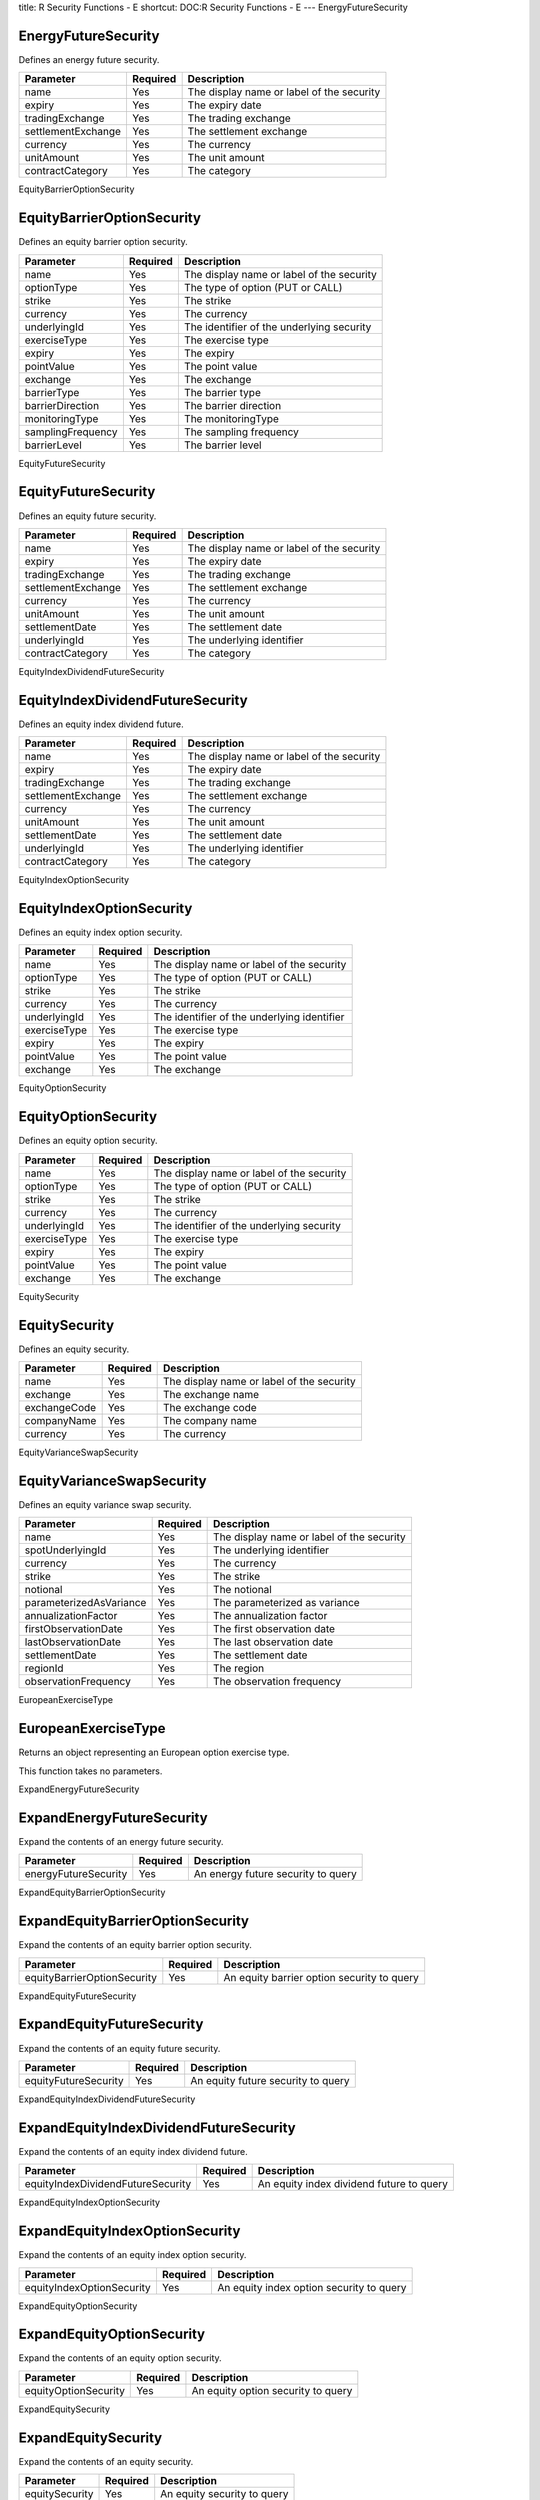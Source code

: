 title: R Security Functions - E
shortcut: DOC:R Security Functions - E
---
EnergyFutureSecurity

....................
EnergyFutureSecurity
....................


Defines an energy future security.



+--------------------+----------+-------------------------------------------+
| Parameter          | Required | Description                               |
+====================+==========+===========================================+
| name               | Yes      | The display name or label of the security |
+--------------------+----------+-------------------------------------------+
| expiry             | Yes      | The expiry date                           |
+--------------------+----------+-------------------------------------------+
| tradingExchange    | Yes      | The trading exchange                      |
+--------------------+----------+-------------------------------------------+
| settlementExchange | Yes      | The settlement exchange                   |
+--------------------+----------+-------------------------------------------+
| currency           | Yes      | The currency                              |
+--------------------+----------+-------------------------------------------+
| unitAmount         | Yes      | The unit amount                           |
+--------------------+----------+-------------------------------------------+
| contractCategory   | Yes      | The category                              |
+--------------------+----------+-------------------------------------------+




EquityBarrierOptionSecurity

...........................
EquityBarrierOptionSecurity
...........................


Defines an equity barrier option security.



+-------------------+----------+-------------------------------------------+
| Parameter         | Required | Description                               |
+===================+==========+===========================================+
| name              | Yes      | The display name or label of the security |
+-------------------+----------+-------------------------------------------+
| optionType        | Yes      | The type of option (PUT or CALL)          |
+-------------------+----------+-------------------------------------------+
| strike            | Yes      | The strike                                |
+-------------------+----------+-------------------------------------------+
| currency          | Yes      | The currency                              |
+-------------------+----------+-------------------------------------------+
| underlyingId      | Yes      | The identifier of the underlying security |
+-------------------+----------+-------------------------------------------+
| exerciseType      | Yes      | The exercise type                         |
+-------------------+----------+-------------------------------------------+
| expiry            | Yes      | The expiry                                |
+-------------------+----------+-------------------------------------------+
| pointValue        | Yes      | The point value                           |
+-------------------+----------+-------------------------------------------+
| exchange          | Yes      | The exchange                              |
+-------------------+----------+-------------------------------------------+
| barrierType       | Yes      | The barrier type                          |
+-------------------+----------+-------------------------------------------+
| barrierDirection  | Yes      | The barrier direction                     |
+-------------------+----------+-------------------------------------------+
| monitoringType    | Yes      | The monitoringType                        |
+-------------------+----------+-------------------------------------------+
| samplingFrequency | Yes      | The sampling frequency                    |
+-------------------+----------+-------------------------------------------+
| barrierLevel      | Yes      | The barrier level                         |
+-------------------+----------+-------------------------------------------+




EquityFutureSecurity

....................
EquityFutureSecurity
....................


Defines an equity future security.



+--------------------+----------+-------------------------------------------+
| Parameter          | Required | Description                               |
+====================+==========+===========================================+
| name               | Yes      | The display name or label of the security |
+--------------------+----------+-------------------------------------------+
| expiry             | Yes      | The expiry date                           |
+--------------------+----------+-------------------------------------------+
| tradingExchange    | Yes      | The trading exchange                      |
+--------------------+----------+-------------------------------------------+
| settlementExchange | Yes      | The settlement exchange                   |
+--------------------+----------+-------------------------------------------+
| currency           | Yes      | The currency                              |
+--------------------+----------+-------------------------------------------+
| unitAmount         | Yes      | The unit amount                           |
+--------------------+----------+-------------------------------------------+
| settlementDate     | Yes      | The settlement date                       |
+--------------------+----------+-------------------------------------------+
| underlyingId       | Yes      | The underlying identifier                 |
+--------------------+----------+-------------------------------------------+
| contractCategory   | Yes      | The category                              |
+--------------------+----------+-------------------------------------------+




EquityIndexDividendFutureSecurity

.................................
EquityIndexDividendFutureSecurity
.................................


Defines an equity index dividend future.



+--------------------+----------+-------------------------------------------+
| Parameter          | Required | Description                               |
+====================+==========+===========================================+
| name               | Yes      | The display name or label of the security |
+--------------------+----------+-------------------------------------------+
| expiry             | Yes      | The expiry date                           |
+--------------------+----------+-------------------------------------------+
| tradingExchange    | Yes      | The trading exchange                      |
+--------------------+----------+-------------------------------------------+
| settlementExchange | Yes      | The settlement exchange                   |
+--------------------+----------+-------------------------------------------+
| currency           | Yes      | The currency                              |
+--------------------+----------+-------------------------------------------+
| unitAmount         | Yes      | The unit amount                           |
+--------------------+----------+-------------------------------------------+
| settlementDate     | Yes      | The settlement date                       |
+--------------------+----------+-------------------------------------------+
| underlyingId       | Yes      | The underlying identifier                 |
+--------------------+----------+-------------------------------------------+
| contractCategory   | Yes      | The category                              |
+--------------------+----------+-------------------------------------------+




EquityIndexOptionSecurity

.........................
EquityIndexOptionSecurity
.........................


Defines an equity index option security.



+--------------+----------+---------------------------------------------+
| Parameter    | Required | Description                                 |
+==============+==========+=============================================+
| name         | Yes      | The display name or label of the security   |
+--------------+----------+---------------------------------------------+
| optionType   | Yes      | The type of option (PUT or CALL)            |
+--------------+----------+---------------------------------------------+
| strike       | Yes      | The strike                                  |
+--------------+----------+---------------------------------------------+
| currency     | Yes      | The currency                                |
+--------------+----------+---------------------------------------------+
| underlyingId | Yes      | The identifier of the underlying identifier |
+--------------+----------+---------------------------------------------+
| exerciseType | Yes      | The exercise type                           |
+--------------+----------+---------------------------------------------+
| expiry       | Yes      | The expiry                                  |
+--------------+----------+---------------------------------------------+
| pointValue   | Yes      | The point value                             |
+--------------+----------+---------------------------------------------+
| exchange     | Yes      | The exchange                                |
+--------------+----------+---------------------------------------------+




EquityOptionSecurity

....................
EquityOptionSecurity
....................


Defines an equity option security.



+--------------+----------+-------------------------------------------+
| Parameter    | Required | Description                               |
+==============+==========+===========================================+
| name         | Yes      | The display name or label of the security |
+--------------+----------+-------------------------------------------+
| optionType   | Yes      | The type of option (PUT or CALL)          |
+--------------+----------+-------------------------------------------+
| strike       | Yes      | The strike                                |
+--------------+----------+-------------------------------------------+
| currency     | Yes      | The currency                              |
+--------------+----------+-------------------------------------------+
| underlyingId | Yes      | The identifier of the underlying security |
+--------------+----------+-------------------------------------------+
| exerciseType | Yes      | The exercise type                         |
+--------------+----------+-------------------------------------------+
| expiry       | Yes      | The expiry                                |
+--------------+----------+-------------------------------------------+
| pointValue   | Yes      | The point value                           |
+--------------+----------+-------------------------------------------+
| exchange     | Yes      | The exchange                              |
+--------------+----------+-------------------------------------------+




EquitySecurity

..............
EquitySecurity
..............


Defines an equity security.



+--------------+----------+-------------------------------------------+
| Parameter    | Required | Description                               |
+==============+==========+===========================================+
| name         | Yes      | The display name or label of the security |
+--------------+----------+-------------------------------------------+
| exchange     | Yes      | The exchange name                         |
+--------------+----------+-------------------------------------------+
| exchangeCode | Yes      | The exchange code                         |
+--------------+----------+-------------------------------------------+
| companyName  | Yes      | The company name                          |
+--------------+----------+-------------------------------------------+
| currency     | Yes      | The currency                              |
+--------------+----------+-------------------------------------------+




EquityVarianceSwapSecurity

..........................
EquityVarianceSwapSecurity
..........................


Defines an equity variance swap security.



+-------------------------+----------+-------------------------------------------+
| Parameter               | Required | Description                               |
+=========================+==========+===========================================+
| name                    | Yes      | The display name or label of the security |
+-------------------------+----------+-------------------------------------------+
| spotUnderlyingId        | Yes      | The underlying identifier                 |
+-------------------------+----------+-------------------------------------------+
| currency                | Yes      | The currency                              |
+-------------------------+----------+-------------------------------------------+
| strike                  | Yes      | The strike                                |
+-------------------------+----------+-------------------------------------------+
| notional                | Yes      | The notional                              |
+-------------------------+----------+-------------------------------------------+
| parameterizedAsVariance | Yes      | The parameterized as variance             |
+-------------------------+----------+-------------------------------------------+
| annualizationFactor     | Yes      | The annualization factor                  |
+-------------------------+----------+-------------------------------------------+
| firstObservationDate    | Yes      | The first observation date                |
+-------------------------+----------+-------------------------------------------+
| lastObservationDate     | Yes      | The last observation date                 |
+-------------------------+----------+-------------------------------------------+
| settlementDate          | Yes      | The settlement date                       |
+-------------------------+----------+-------------------------------------------+
| regionId                | Yes      | The region                                |
+-------------------------+----------+-------------------------------------------+
| observationFrequency    | Yes      | The observation frequency                 |
+-------------------------+----------+-------------------------------------------+




EuropeanExerciseType

....................
EuropeanExerciseType
....................


Returns an object representing an European option exercise type.

This function takes no parameters.


ExpandEnergyFutureSecurity

..........................
ExpandEnergyFutureSecurity
..........................


Expand the contents of an energy future security.



+----------------------+----------+------------------------------------+
| Parameter            | Required | Description                        |
+======================+==========+====================================+
| energyFutureSecurity | Yes      | An energy future security to query |
+----------------------+----------+------------------------------------+




ExpandEquityBarrierOptionSecurity

.................................
ExpandEquityBarrierOptionSecurity
.................................


Expand the contents of an equity barrier option security.



+-----------------------------+----------+--------------------------------------------+
| Parameter                   | Required | Description                                |
+=============================+==========+============================================+
| equityBarrierOptionSecurity | Yes      | An equity barrier option security to query |
+-----------------------------+----------+--------------------------------------------+




ExpandEquityFutureSecurity

..........................
ExpandEquityFutureSecurity
..........................


Expand the contents of an equity future security.



+----------------------+----------+------------------------------------+
| Parameter            | Required | Description                        |
+======================+==========+====================================+
| equityFutureSecurity | Yes      | An equity future security to query |
+----------------------+----------+------------------------------------+




ExpandEquityIndexDividendFutureSecurity

.......................................
ExpandEquityIndexDividendFutureSecurity
.......................................


Expand the contents of an equity index dividend future.



+-----------------------------------+----------+------------------------------------------+
| Parameter                         | Required | Description                              |
+===================================+==========+==========================================+
| equityIndexDividendFutureSecurity | Yes      | An equity index dividend future to query |
+-----------------------------------+----------+------------------------------------------+




ExpandEquityIndexOptionSecurity

...............................
ExpandEquityIndexOptionSecurity
...............................


Expand the contents of an equity index option security.



+---------------------------+----------+------------------------------------------+
| Parameter                 | Required | Description                              |
+===========================+==========+==========================================+
| equityIndexOptionSecurity | Yes      | An equity index option security to query |
+---------------------------+----------+------------------------------------------+




ExpandEquityOptionSecurity

..........................
ExpandEquityOptionSecurity
..........................


Expand the contents of an equity option security.



+----------------------+----------+------------------------------------+
| Parameter            | Required | Description                        |
+======================+==========+====================================+
| equityOptionSecurity | Yes      | An equity option security to query |
+----------------------+----------+------------------------------------+




ExpandEquitySecurity

....................
ExpandEquitySecurity
....................


Expand the contents of an equity security.



+----------------+----------+-----------------------------+
| Parameter      | Required | Description                 |
+================+==========+=============================+
| equitySecurity | Yes      | An equity security to query |
+----------------+----------+-----------------------------+




ExpandEquityVarianceSwapSecurity

................................
ExpandEquityVarianceSwapSecurity
................................


Expand the contents of an equity variance swap security.



+----------------------------+----------+-------------------------------------------+
| Parameter                  | Required | Description                               |
+============================+==========+===========================================+
| equityVarianceSwapSecurity | Yes      | An equity variance swap security to query |
+----------------------------+----------+-------------------------------------------+




ExtremeSpreadPayoffStyle

........................
ExtremeSpreadPayoffStyle
........................


Returns an object representing an 'extreme spread' option payoff style.



+-----------+----------+---------------------+
| Parameter | Required | Description         |
+===========+==========+=====================+
| periodEnd | Yes      | The period end      |
+-----------+----------+---------------------+
| isReverse | Yes      | The is reverse flag |
+-----------+----------+---------------------+




GetEnergyFutureSecurityUnderlyingId

...................................
GetEnergyFutureSecurityUnderlyingId
...................................


Returns the underlying identifier  from an energy future security.



+----------------------+----------+------------------------------------+
| Parameter            | Required | Description                        |
+======================+==========+====================================+
| energyFutureSecurity | Yes      | An energy future security to query |
+----------------------+----------+------------------------------------+




GetEquityBarrierOptionSecurityBarrierDirection

..............................................
GetEquityBarrierOptionSecurityBarrierDirection
..............................................


Returns the barrier direction from an equity barrier option security.



+-----------------------------+----------+--------------------------------------------+
| Parameter                   | Required | Description                                |
+=============================+==========+============================================+
| equityBarrierOptionSecurity | Yes      | An equity barrier option security to query |
+-----------------------------+----------+--------------------------------------------+




GetEquityBarrierOptionSecurityBarrierLevel

..........................................
GetEquityBarrierOptionSecurityBarrierLevel
..........................................


Returns the barrier level from an equity barrier option security.



+-----------------------------+----------+--------------------------------------------+
| Parameter                   | Required | Description                                |
+=============================+==========+============================================+
| equityBarrierOptionSecurity | Yes      | An equity barrier option security to query |
+-----------------------------+----------+--------------------------------------------+




GetEquityBarrierOptionSecurityBarrierType

.........................................
GetEquityBarrierOptionSecurityBarrierType
.........................................


Returns the barrier type from an equity barrier option security.



+-----------------------------+----------+--------------------------------------------+
| Parameter                   | Required | Description                                |
+=============================+==========+============================================+
| equityBarrierOptionSecurity | Yes      | An equity barrier option security to query |
+-----------------------------+----------+--------------------------------------------+




GetEquityBarrierOptionSecurityCurrency

......................................
GetEquityBarrierOptionSecurityCurrency
......................................


Returns the currency from an equity barrier option security.



+-----------------------------+----------+--------------------------------------------+
| Parameter                   | Required | Description                                |
+=============================+==========+============================================+
| equityBarrierOptionSecurity | Yes      | An equity barrier option security to query |
+-----------------------------+----------+--------------------------------------------+




GetEquityBarrierOptionSecurityExchange

......................................
GetEquityBarrierOptionSecurityExchange
......................................


Returns the exchange from an equity barrier option security.



+-----------------------------+----------+--------------------------------------------+
| Parameter                   | Required | Description                                |
+=============================+==========+============================================+
| equityBarrierOptionSecurity | Yes      | An equity barrier option security to query |
+-----------------------------+----------+--------------------------------------------+




GetEquityBarrierOptionSecurityExerciseType

..........................................
GetEquityBarrierOptionSecurityExerciseType
..........................................


Returns the exercise type from an equity barrier option security.



+-----------------------------+----------+--------------------------------------------+
| Parameter                   | Required | Description                                |
+=============================+==========+============================================+
| equityBarrierOptionSecurity | Yes      | An equity barrier option security to query |
+-----------------------------+----------+--------------------------------------------+




GetEquityBarrierOptionSecurityExpiry

....................................
GetEquityBarrierOptionSecurityExpiry
....................................


Returns the expiry from an equity barrier option security.



+-----------------------------+----------+--------------------------------------------+
| Parameter                   | Required | Description                                |
+=============================+==========+============================================+
| equityBarrierOptionSecurity | Yes      | An equity barrier option security to query |
+-----------------------------+----------+--------------------------------------------+




GetEquityBarrierOptionSecurityMonitoringType

............................................
GetEquityBarrierOptionSecurityMonitoringType
............................................


Returns the monitoringType from an equity barrier option security.



+-----------------------------+----------+--------------------------------------------+
| Parameter                   | Required | Description                                |
+=============================+==========+============================================+
| equityBarrierOptionSecurity | Yes      | An equity barrier option security to query |
+-----------------------------+----------+--------------------------------------------+




GetEquityBarrierOptionSecurityOptionType

........................................
GetEquityBarrierOptionSecurityOptionType
........................................


Returns the type of option (PUT or CALL) from an equity barrier option security.



+-----------------------------+----------+--------------------------------------------+
| Parameter                   | Required | Description                                |
+=============================+==========+============================================+
| equityBarrierOptionSecurity | Yes      | An equity barrier option security to query |
+-----------------------------+----------+--------------------------------------------+




GetEquityBarrierOptionSecurityPointValue

........................................
GetEquityBarrierOptionSecurityPointValue
........................................


Returns the point value from an equity barrier option security.



+-----------------------------+----------+--------------------------------------------+
| Parameter                   | Required | Description                                |
+=============================+==========+============================================+
| equityBarrierOptionSecurity | Yes      | An equity barrier option security to query |
+-----------------------------+----------+--------------------------------------------+




GetEquityBarrierOptionSecuritySamplingFrequency

...............................................
GetEquityBarrierOptionSecuritySamplingFrequency
...............................................


Returns the sampling frequency from an equity barrier option security.



+-----------------------------+----------+--------------------------------------------+
| Parameter                   | Required | Description                                |
+=============================+==========+============================================+
| equityBarrierOptionSecurity | Yes      | An equity barrier option security to query |
+-----------------------------+----------+--------------------------------------------+




GetEquityBarrierOptionSecurityStrike

....................................
GetEquityBarrierOptionSecurityStrike
....................................


Returns the strike from an equity barrier option security.



+-----------------------------+----------+--------------------------------------------+
| Parameter                   | Required | Description                                |
+=============================+==========+============================================+
| equityBarrierOptionSecurity | Yes      | An equity barrier option security to query |
+-----------------------------+----------+--------------------------------------------+




GetEquityBarrierOptionSecurityUnderlyingId

..........................................
GetEquityBarrierOptionSecurityUnderlyingId
..........................................


Returns the identifier of the underlying security from an equity barrier option security.



+-----------------------------+----------+--------------------------------------------+
| Parameter                   | Required | Description                                |
+=============================+==========+============================================+
| equityBarrierOptionSecurity | Yes      | An equity barrier option security to query |
+-----------------------------+----------+--------------------------------------------+




GetEquityFutureSecuritySettlementDate

.....................................
GetEquityFutureSecuritySettlementDate
.....................................


Returns the settlement date  from an equity future security.



+----------------------+----------+------------------------------------+
| Parameter            | Required | Description                        |
+======================+==========+====================================+
| equityFutureSecurity | Yes      | An equity future security to query |
+----------------------+----------+------------------------------------+




GetEquityFutureSecurityUnderlyingId

...................................
GetEquityFutureSecurityUnderlyingId
...................................


Returns the underlying identifier from an equity future security.



+----------------------+----------+------------------------------------+
| Parameter            | Required | Description                        |
+======================+==========+====================================+
| equityFutureSecurity | Yes      | An equity future security to query |
+----------------------+----------+------------------------------------+




GetEquityIndexOptionSecurityCurrency

....................................
GetEquityIndexOptionSecurityCurrency
....................................


Returns the currency from an equity index option security.



+---------------------------+----------+------------------------------------------+
| Parameter                 | Required | Description                              |
+===========================+==========+==========================================+
| equityIndexOptionSecurity | Yes      | An equity index option security to query |
+---------------------------+----------+------------------------------------------+




GetEquityIndexOptionSecurityExchange

....................................
GetEquityIndexOptionSecurityExchange
....................................


Returns the exchange from an equity index option security.



+---------------------------+----------+------------------------------------------+
| Parameter                 | Required | Description                              |
+===========================+==========+==========================================+
| equityIndexOptionSecurity | Yes      | An equity index option security to query |
+---------------------------+----------+------------------------------------------+




GetEquityIndexOptionSecurityExerciseType

........................................
GetEquityIndexOptionSecurityExerciseType
........................................


Returns the exercise type from an equity index option security.



+---------------------------+----------+------------------------------------------+
| Parameter                 | Required | Description                              |
+===========================+==========+==========================================+
| equityIndexOptionSecurity | Yes      | An equity index option security to query |
+---------------------------+----------+------------------------------------------+




GetEquityIndexOptionSecurityExpiry

..................................
GetEquityIndexOptionSecurityExpiry
..................................


Returns the expiry from an equity index option security.



+---------------------------+----------+------------------------------------------+
| Parameter                 | Required | Description                              |
+===========================+==========+==========================================+
| equityIndexOptionSecurity | Yes      | An equity index option security to query |
+---------------------------+----------+------------------------------------------+




GetEquityIndexOptionSecurityOptionType

......................................
GetEquityIndexOptionSecurityOptionType
......................................


Returns the type of option (PUT or CALL) from an equity index option security.



+---------------------------+----------+------------------------------------------+
| Parameter                 | Required | Description                              |
+===========================+==========+==========================================+
| equityIndexOptionSecurity | Yes      | An equity index option security to query |
+---------------------------+----------+------------------------------------------+




GetEquityIndexOptionSecurityPointValue

......................................
GetEquityIndexOptionSecurityPointValue
......................................


Returns the point value from an equity index option security.



+---------------------------+----------+------------------------------------------+
| Parameter                 | Required | Description                              |
+===========================+==========+==========================================+
| equityIndexOptionSecurity | Yes      | An equity index option security to query |
+---------------------------+----------+------------------------------------------+




GetEquityIndexOptionSecurityStrike

..................................
GetEquityIndexOptionSecurityStrike
..................................


Returns the strike from an equity index option security.



+---------------------------+----------+------------------------------------------+
| Parameter                 | Required | Description                              |
+===========================+==========+==========================================+
| equityIndexOptionSecurity | Yes      | An equity index option security to query |
+---------------------------+----------+------------------------------------------+




GetEquityIndexOptionSecurityUnderlyingId

........................................
GetEquityIndexOptionSecurityUnderlyingId
........................................


Returns the identifier of the underlying identifier from an equity index option security.



+---------------------------+----------+------------------------------------------+
| Parameter                 | Required | Description                              |
+===========================+==========+==========================================+
| equityIndexOptionSecurity | Yes      | An equity index option security to query |
+---------------------------+----------+------------------------------------------+




GetEquityOptionSecurityCurrency

...............................
GetEquityOptionSecurityCurrency
...............................


Returns the currency from an equity option security.



+----------------------+----------+------------------------------------+
| Parameter            | Required | Description                        |
+======================+==========+====================================+
| equityOptionSecurity | Yes      | An equity option security to query |
+----------------------+----------+------------------------------------+




GetEquityOptionSecurityExchange

...............................
GetEquityOptionSecurityExchange
...............................


Returns the exchange from an equity option security.



+----------------------+----------+------------------------------------+
| Parameter            | Required | Description                        |
+======================+==========+====================================+
| equityOptionSecurity | Yes      | An equity option security to query |
+----------------------+----------+------------------------------------+




GetEquityOptionSecurityExerciseType

...................................
GetEquityOptionSecurityExerciseType
...................................


Returns the exercise type from an equity option security.



+----------------------+----------+------------------------------------+
| Parameter            | Required | Description                        |
+======================+==========+====================================+
| equityOptionSecurity | Yes      | An equity option security to query |
+----------------------+----------+------------------------------------+




GetEquityOptionSecurityExpiry

.............................
GetEquityOptionSecurityExpiry
.............................


Returns the expiry from an equity option security.



+----------------------+----------+------------------------------------+
| Parameter            | Required | Description                        |
+======================+==========+====================================+
| equityOptionSecurity | Yes      | An equity option security to query |
+----------------------+----------+------------------------------------+




GetEquityOptionSecurityOptionType

.................................
GetEquityOptionSecurityOptionType
.................................


Returns the type of option (PUT or CALL) from an equity option security.



+----------------------+----------+------------------------------------+
| Parameter            | Required | Description                        |
+======================+==========+====================================+
| equityOptionSecurity | Yes      | An equity option security to query |
+----------------------+----------+------------------------------------+




GetEquityOptionSecurityPointValue

.................................
GetEquityOptionSecurityPointValue
.................................


Returns the point value from an equity option security.



+----------------------+----------+------------------------------------+
| Parameter            | Required | Description                        |
+======================+==========+====================================+
| equityOptionSecurity | Yes      | An equity option security to query |
+----------------------+----------+------------------------------------+




GetEquityOptionSecurityStrike

.............................
GetEquityOptionSecurityStrike
.............................


Returns the strike from an equity option security.



+----------------------+----------+------------------------------------+
| Parameter            | Required | Description                        |
+======================+==========+====================================+
| equityOptionSecurity | Yes      | An equity option security to query |
+----------------------+----------+------------------------------------+




GetEquityOptionSecurityUnderlyingId

...................................
GetEquityOptionSecurityUnderlyingId
...................................


Returns the identifier of the underlying security from an equity option security.



+----------------------+----------+------------------------------------+
| Parameter            | Required | Description                        |
+======================+==========+====================================+
| equityOptionSecurity | Yes      | An equity option security to query |
+----------------------+----------+------------------------------------+




GetEquitySecurityCompanyName

............................
GetEquitySecurityCompanyName
............................


Returns the company name from an equity security.



+----------------+----------+-----------------------------+
| Parameter      | Required | Description                 |
+================+==========+=============================+
| equitySecurity | Yes      | An equity security to query |
+----------------+----------+-----------------------------+




GetEquitySecurityCurrency

.........................
GetEquitySecurityCurrency
.........................


Returns the currency from an equity security.



+----------------+----------+-----------------------------+
| Parameter      | Required | Description                 |
+================+==========+=============================+
| equitySecurity | Yes      | An equity security to query |
+----------------+----------+-----------------------------+




GetEquitySecurityExchange

.........................
GetEquitySecurityExchange
.........................


Returns the exchange name from an equity security.



+----------------+----------+-----------------------------+
| Parameter      | Required | Description                 |
+================+==========+=============================+
| equitySecurity | Yes      | An equity security to query |
+----------------+----------+-----------------------------+




GetEquitySecurityExchangeCode

.............................
GetEquitySecurityExchangeCode
.............................


Returns the exchange code from an equity security.



+----------------+----------+-----------------------------+
| Parameter      | Required | Description                 |
+================+==========+=============================+
| equitySecurity | Yes      | An equity security to query |
+----------------+----------+-----------------------------+




GetEquitySecurityGicsCode

.........................
GetEquitySecurityGicsCode
.........................


Returns the GICS code from an equity security.



+----------------+----------+-----------------------------+
| Parameter      | Required | Description                 |
+================+==========+=============================+
| equitySecurity | Yes      | An equity security to query |
+----------------+----------+-----------------------------+




GetEquitySecurityShortName

..........................
GetEquitySecurityShortName
..........................


Returns the short name from an equity security.



+----------------+----------+-----------------------------+
| Parameter      | Required | Description                 |
+================+==========+=============================+
| equitySecurity | Yes      | An equity security to query |
+----------------+----------+-----------------------------+




GetEquityVarianceSwapSecurityAnnualizationFactor

................................................
GetEquityVarianceSwapSecurityAnnualizationFactor
................................................


Returns the annualization factor from an equity variance swap security.



+----------------------------+----------+-------------------------------------------+
| Parameter                  | Required | Description                               |
+============================+==========+===========================================+
| equityVarianceSwapSecurity | Yes      | An equity variance swap security to query |
+----------------------------+----------+-------------------------------------------+




GetEquityVarianceSwapSecurityCurrency

.....................................
GetEquityVarianceSwapSecurityCurrency
.....................................


Returns the currency from an equity variance swap security.



+----------------------------+----------+-------------------------------------------+
| Parameter                  | Required | Description                               |
+============================+==========+===========================================+
| equityVarianceSwapSecurity | Yes      | An equity variance swap security to query |
+----------------------------+----------+-------------------------------------------+




GetEquityVarianceSwapSecurityFirstObservationDate

.................................................
GetEquityVarianceSwapSecurityFirstObservationDate
.................................................


Returns the first observation date from an equity variance swap security.



+----------------------------+----------+-------------------------------------------+
| Parameter                  | Required | Description                               |
+============================+==========+===========================================+
| equityVarianceSwapSecurity | Yes      | An equity variance swap security to query |
+----------------------------+----------+-------------------------------------------+




GetEquityVarianceSwapSecurityLastObservationDate

................................................
GetEquityVarianceSwapSecurityLastObservationDate
................................................


Returns the last observation date from an equity variance swap security.



+----------------------------+----------+-------------------------------------------+
| Parameter                  | Required | Description                               |
+============================+==========+===========================================+
| equityVarianceSwapSecurity | Yes      | An equity variance swap security to query |
+----------------------------+----------+-------------------------------------------+




GetEquityVarianceSwapSecurityNotional

.....................................
GetEquityVarianceSwapSecurityNotional
.....................................


Returns the notional from an equity variance swap security.



+----------------------------+----------+-------------------------------------------+
| Parameter                  | Required | Description                               |
+============================+==========+===========================================+
| equityVarianceSwapSecurity | Yes      | An equity variance swap security to query |
+----------------------------+----------+-------------------------------------------+




GetEquityVarianceSwapSecurityObservationFrequency

.................................................
GetEquityVarianceSwapSecurityObservationFrequency
.................................................


Returns the observation frequency from an equity variance swap security.



+----------------------------+----------+-------------------------------------------+
| Parameter                  | Required | Description                               |
+============================+==========+===========================================+
| equityVarianceSwapSecurity | Yes      | An equity variance swap security to query |
+----------------------------+----------+-------------------------------------------+




GetEquityVarianceSwapSecurityParameterizedAsVariance

....................................................
GetEquityVarianceSwapSecurityParameterizedAsVariance
....................................................


Returns the parameterized as variance from an equity variance swap security.



+----------------------------+----------+-------------------------------------------+
| Parameter                  | Required | Description                               |
+============================+==========+===========================================+
| equityVarianceSwapSecurity | Yes      | An equity variance swap security to query |
+----------------------------+----------+-------------------------------------------+




GetEquityVarianceSwapSecurityRegionId

.....................................
GetEquityVarianceSwapSecurityRegionId
.....................................


Returns the region from an equity variance swap security.



+----------------------------+----------+-------------------------------------------+
| Parameter                  | Required | Description                               |
+============================+==========+===========================================+
| equityVarianceSwapSecurity | Yes      | An equity variance swap security to query |
+----------------------------+----------+-------------------------------------------+




GetEquityVarianceSwapSecuritySettlementDate

...........................................
GetEquityVarianceSwapSecuritySettlementDate
...........................................


Returns the settlement date from an equity variance swap security.



+----------------------------+----------+-------------------------------------------+
| Parameter                  | Required | Description                               |
+============================+==========+===========================================+
| equityVarianceSwapSecurity | Yes      | An equity variance swap security to query |
+----------------------------+----------+-------------------------------------------+




GetEquityVarianceSwapSecuritySpotUnderlyingId

.............................................
GetEquityVarianceSwapSecuritySpotUnderlyingId
.............................................


Returns the underlying identifier from an equity variance swap security.



+----------------------------+----------+-------------------------------------------+
| Parameter                  | Required | Description                               |
+============================+==========+===========================================+
| equityVarianceSwapSecurity | Yes      | An equity variance swap security to query |
+----------------------------+----------+-------------------------------------------+




GetEquityVarianceSwapSecurityStrike

...................................
GetEquityVarianceSwapSecurityStrike
...................................


Returns the strike from an equity variance swap security.



+----------------------------+----------+-------------------------------------------+
| Parameter                  | Required | Description                               |
+============================+==========+===========================================+
| equityVarianceSwapSecurity | Yes      | An equity variance swap security to query |
+----------------------------+----------+-------------------------------------------+




SetEnergyFutureSecurityUnderlyingId

...................................
SetEnergyFutureSecurityUnderlyingId
...................................


Updates the underlying identifier  of an energy future security. The original object is unchanged - a new object is returned with the updated value.



+----------------------+----------+-------------------------------------+
| Parameter            | Required | Description                         |
+======================+==========+=====================================+
| energyFutureSecurity | Yes      | An energy future security to update |
+----------------------+----------+-------------------------------------+
| underlyingId         |          | The underlying identifier           |
+----------------------+----------+-------------------------------------+




SetEquityBarrierOptionSecurityBarrierDirection

..............................................
SetEquityBarrierOptionSecurityBarrierDirection
..............................................


Updates the barrier direction of an equity barrier option security. The original object is unchanged - a new object is returned with the updated value.



+-----------------------------+----------+---------------------------------------------+
| Parameter                   | Required | Description                                 |
+=============================+==========+=============================================+
| equityBarrierOptionSecurity | Yes      | An equity barrier option security to update |
+-----------------------------+----------+---------------------------------------------+
| barrierDirection            |          | The barrier direction                       |
+-----------------------------+----------+---------------------------------------------+




SetEquityBarrierOptionSecurityBarrierLevel

..........................................
SetEquityBarrierOptionSecurityBarrierLevel
..........................................


Updates the barrier level of an equity barrier option security. The original object is unchanged - a new object is returned with the updated value.



+-----------------------------+----------+---------------------------------------------+
| Parameter                   | Required | Description                                 |
+=============================+==========+=============================================+
| equityBarrierOptionSecurity | Yes      | An equity barrier option security to update |
+-----------------------------+----------+---------------------------------------------+
| barrierLevel                | Yes      | The barrier level                           |
+-----------------------------+----------+---------------------------------------------+




SetEquityBarrierOptionSecurityBarrierType

.........................................
SetEquityBarrierOptionSecurityBarrierType
.........................................


Updates the barrier type of an equity barrier option security. The original object is unchanged - a new object is returned with the updated value.



+-----------------------------+----------+---------------------------------------------+
| Parameter                   | Required | Description                                 |
+=============================+==========+=============================================+
| equityBarrierOptionSecurity | Yes      | An equity barrier option security to update |
+-----------------------------+----------+---------------------------------------------+
| barrierType                 |          | The barrier type                            |
+-----------------------------+----------+---------------------------------------------+




SetEquityBarrierOptionSecurityCurrency

......................................
SetEquityBarrierOptionSecurityCurrency
......................................


Updates the currency of an equity barrier option security. The original object is unchanged - a new object is returned with the updated value.



+-----------------------------+----------+---------------------------------------------+
| Parameter                   | Required | Description                                 |
+=============================+==========+=============================================+
| equityBarrierOptionSecurity | Yes      | An equity barrier option security to update |
+-----------------------------+----------+---------------------------------------------+
| currency                    |          | The currency                                |
+-----------------------------+----------+---------------------------------------------+




SetEquityBarrierOptionSecurityExchange

......................................
SetEquityBarrierOptionSecurityExchange
......................................


Updates the exchange of an equity barrier option security. The original object is unchanged - a new object is returned with the updated value.



+-----------------------------+----------+---------------------------------------------+
| Parameter                   | Required | Description                                 |
+=============================+==========+=============================================+
| equityBarrierOptionSecurity | Yes      | An equity barrier option security to update |
+-----------------------------+----------+---------------------------------------------+
| exchange                    |          | The exchange                                |
+-----------------------------+----------+---------------------------------------------+




SetEquityBarrierOptionSecurityExerciseType

..........................................
SetEquityBarrierOptionSecurityExerciseType
..........................................


Updates the exercise type of an equity barrier option security. The original object is unchanged - a new object is returned with the updated value.



+-----------------------------+----------+---------------------------------------------+
| Parameter                   | Required | Description                                 |
+=============================+==========+=============================================+
| equityBarrierOptionSecurity | Yes      | An equity barrier option security to update |
+-----------------------------+----------+---------------------------------------------+
| exerciseType                |          | The exercise type                           |
+-----------------------------+----------+---------------------------------------------+




SetEquityBarrierOptionSecurityExpiry

....................................
SetEquityBarrierOptionSecurityExpiry
....................................


Updates the expiry of an equity barrier option security. The original object is unchanged - a new object is returned with the updated value.



+-----------------------------+----------+---------------------------------------------+
| Parameter                   | Required | Description                                 |
+=============================+==========+=============================================+
| equityBarrierOptionSecurity | Yes      | An equity barrier option security to update |
+-----------------------------+----------+---------------------------------------------+
| expiry                      |          | The expiry                                  |
+-----------------------------+----------+---------------------------------------------+




SetEquityBarrierOptionSecurityMonitoringType

............................................
SetEquityBarrierOptionSecurityMonitoringType
............................................


Updates the monitoringType of an equity barrier option security. The original object is unchanged - a new object is returned with the updated value.



+-----------------------------+----------+---------------------------------------------+
| Parameter                   | Required | Description                                 |
+=============================+==========+=============================================+
| equityBarrierOptionSecurity | Yes      | An equity barrier option security to update |
+-----------------------------+----------+---------------------------------------------+
| monitoringType              |          | The monitoringType                          |
+-----------------------------+----------+---------------------------------------------+




SetEquityBarrierOptionSecurityOptionType

........................................
SetEquityBarrierOptionSecurityOptionType
........................................


Updates the type of option (PUT or CALL) of an equity barrier option security. The original object is unchanged - a new object is returned with the updated value.



+-----------------------------+----------+---------------------------------------------+
| Parameter                   | Required | Description                                 |
+=============================+==========+=============================================+
| equityBarrierOptionSecurity | Yes      | An equity barrier option security to update |
+-----------------------------+----------+---------------------------------------------+
| optionType                  |          | The type of option (PUT or CALL)            |
+-----------------------------+----------+---------------------------------------------+




SetEquityBarrierOptionSecurityPointValue

........................................
SetEquityBarrierOptionSecurityPointValue
........................................


Updates the point value of an equity barrier option security. The original object is unchanged - a new object is returned with the updated value.



+-----------------------------+----------+---------------------------------------------+
| Parameter                   | Required | Description                                 |
+=============================+==========+=============================================+
| equityBarrierOptionSecurity | Yes      | An equity barrier option security to update |
+-----------------------------+----------+---------------------------------------------+
| pointValue                  | Yes      | The point value                             |
+-----------------------------+----------+---------------------------------------------+




SetEquityBarrierOptionSecuritySamplingFrequency

...............................................
SetEquityBarrierOptionSecuritySamplingFrequency
...............................................


Updates the sampling frequency of an equity barrier option security. The original object is unchanged - a new object is returned with the updated value.



+-----------------------------+----------+---------------------------------------------+
| Parameter                   | Required | Description                                 |
+=============================+==========+=============================================+
| equityBarrierOptionSecurity | Yes      | An equity barrier option security to update |
+-----------------------------+----------+---------------------------------------------+
| samplingFrequency           |          | The sampling frequency                      |
+-----------------------------+----------+---------------------------------------------+




SetEquityBarrierOptionSecurityStrike

....................................
SetEquityBarrierOptionSecurityStrike
....................................


Updates the strike of an equity barrier option security. The original object is unchanged - a new object is returned with the updated value.



+-----------------------------+----------+---------------------------------------------+
| Parameter                   | Required | Description                                 |
+=============================+==========+=============================================+
| equityBarrierOptionSecurity | Yes      | An equity barrier option security to update |
+-----------------------------+----------+---------------------------------------------+
| strike                      | Yes      | The strike                                  |
+-----------------------------+----------+---------------------------------------------+




SetEquityBarrierOptionSecurityUnderlyingId

..........................................
SetEquityBarrierOptionSecurityUnderlyingId
..........................................


Updates the identifier of the underlying security of an equity barrier option security. The original object is unchanged - a new object is returned with the updated value.



+-----------------------------+----------+---------------------------------------------+
| Parameter                   | Required | Description                                 |
+=============================+==========+=============================================+
| equityBarrierOptionSecurity | Yes      | An equity barrier option security to update |
+-----------------------------+----------+---------------------------------------------+
| underlyingId                |          | The identifier of the underlying security   |
+-----------------------------+----------+---------------------------------------------+




SetEquityFutureSecuritySettlementDate

.....................................
SetEquityFutureSecuritySettlementDate
.....................................


Updates the settlement date  of an equity future security. The original object is unchanged - a new object is returned with the updated value.



+----------------------+----------+-------------------------------------+
| Parameter            | Required | Description                         |
+======================+==========+=====================================+
| equityFutureSecurity | Yes      | An equity future security to update |
+----------------------+----------+-------------------------------------+
| settlementDate       |          | The settlement date                 |
+----------------------+----------+-------------------------------------+




SetEquityFutureSecurityUnderlyingId

...................................
SetEquityFutureSecurityUnderlyingId
...................................


Updates the underlying identifier of an equity future security. The original object is unchanged - a new object is returned with the updated value.



+----------------------+----------+-------------------------------------+
| Parameter            | Required | Description                         |
+======================+==========+=====================================+
| equityFutureSecurity | Yes      | An equity future security to update |
+----------------------+----------+-------------------------------------+
| underlyingId         |          | The underlying identifier           |
+----------------------+----------+-------------------------------------+




SetEquityIndexOptionSecurityCurrency

....................................
SetEquityIndexOptionSecurityCurrency
....................................


Updates the currency of an equity index option security. The original object is unchanged - a new object is returned with the updated value.



+---------------------------+----------+-------------------------------------------+
| Parameter                 | Required | Description                               |
+===========================+==========+===========================================+
| equityIndexOptionSecurity | Yes      | An equity index option security to update |
+---------------------------+----------+-------------------------------------------+
| currency                  |          | The currency                              |
+---------------------------+----------+-------------------------------------------+




SetEquityIndexOptionSecurityExchange

....................................
SetEquityIndexOptionSecurityExchange
....................................


Updates the exchange of an equity index option security. The original object is unchanged - a new object is returned with the updated value.



+---------------------------+----------+-------------------------------------------+
| Parameter                 | Required | Description                               |
+===========================+==========+===========================================+
| equityIndexOptionSecurity | Yes      | An equity index option security to update |
+---------------------------+----------+-------------------------------------------+
| exchange                  |          | The exchange                              |
+---------------------------+----------+-------------------------------------------+




SetEquityIndexOptionSecurityExerciseType

........................................
SetEquityIndexOptionSecurityExerciseType
........................................


Updates the exercise type of an equity index option security. The original object is unchanged - a new object is returned with the updated value.



+---------------------------+----------+-------------------------------------------+
| Parameter                 | Required | Description                               |
+===========================+==========+===========================================+
| equityIndexOptionSecurity | Yes      | An equity index option security to update |
+---------------------------+----------+-------------------------------------------+
| exerciseType              |          | The exercise type                         |
+---------------------------+----------+-------------------------------------------+




SetEquityIndexOptionSecurityExpiry

..................................
SetEquityIndexOptionSecurityExpiry
..................................


Updates the expiry of an equity index option security. The original object is unchanged - a new object is returned with the updated value.



+---------------------------+----------+-------------------------------------------+
| Parameter                 | Required | Description                               |
+===========================+==========+===========================================+
| equityIndexOptionSecurity | Yes      | An equity index option security to update |
+---------------------------+----------+-------------------------------------------+
| expiry                    |          | The expiry                                |
+---------------------------+----------+-------------------------------------------+




SetEquityIndexOptionSecurityOptionType

......................................
SetEquityIndexOptionSecurityOptionType
......................................


Updates the type of option (PUT or CALL) of an equity index option security. The original object is unchanged - a new object is returned with the updated value.



+---------------------------+----------+-------------------------------------------+
| Parameter                 | Required | Description                               |
+===========================+==========+===========================================+
| equityIndexOptionSecurity | Yes      | An equity index option security to update |
+---------------------------+----------+-------------------------------------------+
| optionType                |          | The type of option (PUT or CALL)          |
+---------------------------+----------+-------------------------------------------+




SetEquityIndexOptionSecurityPointValue

......................................
SetEquityIndexOptionSecurityPointValue
......................................


Updates the point value of an equity index option security. The original object is unchanged - a new object is returned with the updated value.



+---------------------------+----------+-------------------------------------------+
| Parameter                 | Required | Description                               |
+===========================+==========+===========================================+
| equityIndexOptionSecurity | Yes      | An equity index option security to update |
+---------------------------+----------+-------------------------------------------+
| pointValue                | Yes      | The point value                           |
+---------------------------+----------+-------------------------------------------+




SetEquityIndexOptionSecurityStrike

..................................
SetEquityIndexOptionSecurityStrike
..................................


Updates the strike of an equity index option security. The original object is unchanged - a new object is returned with the updated value.



+---------------------------+----------+-------------------------------------------+
| Parameter                 | Required | Description                               |
+===========================+==========+===========================================+
| equityIndexOptionSecurity | Yes      | An equity index option security to update |
+---------------------------+----------+-------------------------------------------+
| strike                    | Yes      | The strike                                |
+---------------------------+----------+-------------------------------------------+




SetEquityIndexOptionSecurityUnderlyingId

........................................
SetEquityIndexOptionSecurityUnderlyingId
........................................


Updates the identifier of the underlying identifier of an equity index option security. The original object is unchanged - a new object is returned with the updated value.



+---------------------------+----------+---------------------------------------------+
| Parameter                 | Required | Description                                 |
+===========================+==========+=============================================+
| equityIndexOptionSecurity | Yes      | An equity index option security to update   |
+---------------------------+----------+---------------------------------------------+
| underlyingId              |          | The identifier of the underlying identifier |
+---------------------------+----------+---------------------------------------------+




SetEquityOptionSecurityCurrency

...............................
SetEquityOptionSecurityCurrency
...............................


Updates the currency of an equity option security. The original object is unchanged - a new object is returned with the updated value.



+----------------------+----------+-------------------------------------+
| Parameter            | Required | Description                         |
+======================+==========+=====================================+
| equityOptionSecurity | Yes      | An equity option security to update |
+----------------------+----------+-------------------------------------+
| currency             |          | The currency                        |
+----------------------+----------+-------------------------------------+




SetEquityOptionSecurityExchange

...............................
SetEquityOptionSecurityExchange
...............................


Updates the exchange of an equity option security. The original object is unchanged - a new object is returned with the updated value.



+----------------------+----------+-------------------------------------+
| Parameter            | Required | Description                         |
+======================+==========+=====================================+
| equityOptionSecurity | Yes      | An equity option security to update |
+----------------------+----------+-------------------------------------+
| exchange             |          | The exchange                        |
+----------------------+----------+-------------------------------------+




SetEquityOptionSecurityExerciseType

...................................
SetEquityOptionSecurityExerciseType
...................................


Updates the exercise type of an equity option security. The original object is unchanged - a new object is returned with the updated value.



+----------------------+----------+-------------------------------------+
| Parameter            | Required | Description                         |
+======================+==========+=====================================+
| equityOptionSecurity | Yes      | An equity option security to update |
+----------------------+----------+-------------------------------------+
| exerciseType         |          | The exercise type                   |
+----------------------+----------+-------------------------------------+




SetEquityOptionSecurityExpiry

.............................
SetEquityOptionSecurityExpiry
.............................


Updates the expiry of an equity option security. The original object is unchanged - a new object is returned with the updated value.



+----------------------+----------+-------------------------------------+
| Parameter            | Required | Description                         |
+======================+==========+=====================================+
| equityOptionSecurity | Yes      | An equity option security to update |
+----------------------+----------+-------------------------------------+
| expiry               |          | The expiry                          |
+----------------------+----------+-------------------------------------+




SetEquityOptionSecurityOptionType

.................................
SetEquityOptionSecurityOptionType
.................................


Updates the type of option (PUT or CALL) of an equity option security. The original object is unchanged - a new object is returned with the updated value.



+----------------------+----------+-------------------------------------+
| Parameter            | Required | Description                         |
+======================+==========+=====================================+
| equityOptionSecurity | Yes      | An equity option security to update |
+----------------------+----------+-------------------------------------+
| optionType           |          | The type of option (PUT or CALL)    |
+----------------------+----------+-------------------------------------+




SetEquityOptionSecurityPointValue

.................................
SetEquityOptionSecurityPointValue
.................................


Updates the point value of an equity option security. The original object is unchanged - a new object is returned with the updated value.



+----------------------+----------+-------------------------------------+
| Parameter            | Required | Description                         |
+======================+==========+=====================================+
| equityOptionSecurity | Yes      | An equity option security to update |
+----------------------+----------+-------------------------------------+
| pointValue           | Yes      | The point value                     |
+----------------------+----------+-------------------------------------+




SetEquityOptionSecurityStrike

.............................
SetEquityOptionSecurityStrike
.............................


Updates the strike of an equity option security. The original object is unchanged - a new object is returned with the updated value.



+----------------------+----------+-------------------------------------+
| Parameter            | Required | Description                         |
+======================+==========+=====================================+
| equityOptionSecurity | Yes      | An equity option security to update |
+----------------------+----------+-------------------------------------+
| strike               | Yes      | The strike                          |
+----------------------+----------+-------------------------------------+




SetEquityOptionSecurityUnderlyingId

...................................
SetEquityOptionSecurityUnderlyingId
...................................


Updates the identifier of the underlying security of an equity option security. The original object is unchanged - a new object is returned with the updated value.



+----------------------+----------+-------------------------------------------+
| Parameter            | Required | Description                               |
+======================+==========+===========================================+
| equityOptionSecurity | Yes      | An equity option security to update       |
+----------------------+----------+-------------------------------------------+
| underlyingId         |          | The identifier of the underlying security |
+----------------------+----------+-------------------------------------------+




SetEquitySecurityCompanyName

............................
SetEquitySecurityCompanyName
............................


Updates the company name of an equity security. The original object is unchanged - a new object is returned with the updated value.



+----------------+----------+------------------------------+
| Parameter      | Required | Description                  |
+================+==========+==============================+
| equitySecurity | Yes      | An equity security to update |
+----------------+----------+------------------------------+
| companyName    |          | The company name             |
+----------------+----------+------------------------------+




SetEquitySecurityCurrency

.........................
SetEquitySecurityCurrency
.........................


Updates the currency of an equity security. The original object is unchanged - a new object is returned with the updated value.



+----------------+----------+------------------------------+
| Parameter      | Required | Description                  |
+================+==========+==============================+
| equitySecurity | Yes      | An equity security to update |
+----------------+----------+------------------------------+
| currency       |          | The currency                 |
+----------------+----------+------------------------------+




SetEquitySecurityExchange

.........................
SetEquitySecurityExchange
.........................


Updates the exchange name of an equity security. The original object is unchanged - a new object is returned with the updated value.



+----------------+----------+------------------------------+
| Parameter      | Required | Description                  |
+================+==========+==============================+
| equitySecurity | Yes      | An equity security to update |
+----------------+----------+------------------------------+
| exchange       |          | The exchange name            |
+----------------+----------+------------------------------+




SetEquitySecurityExchangeCode

.............................
SetEquitySecurityExchangeCode
.............................


Updates the exchange code of an equity security. The original object is unchanged - a new object is returned with the updated value.



+----------------+----------+------------------------------+
| Parameter      | Required | Description                  |
+================+==========+==============================+
| equitySecurity | Yes      | An equity security to update |
+----------------+----------+------------------------------+
| exchangeCode   |          | The exchange code            |
+----------------+----------+------------------------------+




SetEquitySecurityGicsCode

.........................
SetEquitySecurityGicsCode
.........................


Updates the GICS code of an equity security. The original object is unchanged - a new object is returned with the updated value.



+----------------+----------+------------------------------+
| Parameter      | Required | Description                  |
+================+==========+==============================+
| equitySecurity | Yes      | An equity security to update |
+----------------+----------+------------------------------+
| gicsCode       |          | The GICS code                |
+----------------+----------+------------------------------+




SetEquitySecurityShortName

..........................
SetEquitySecurityShortName
..........................


Updates the short name of an equity security. The original object is unchanged - a new object is returned with the updated value.



+----------------+----------+------------------------------+
| Parameter      | Required | Description                  |
+================+==========+==============================+
| equitySecurity | Yes      | An equity security to update |
+----------------+----------+------------------------------+
| shortName      |          | The short name               |
+----------------+----------+------------------------------+




SetEquityVarianceSwapSecurityAnnualizationFactor

................................................
SetEquityVarianceSwapSecurityAnnualizationFactor
................................................


Updates the annualization factor of an equity variance swap security. The original object is unchanged - a new object is returned with the updated value.



+----------------------------+----------+--------------------------------------------+
| Parameter                  | Required | Description                                |
+============================+==========+============================================+
| equityVarianceSwapSecurity | Yes      | An equity variance swap security to update |
+----------------------------+----------+--------------------------------------------+
| annualizationFactor        | Yes      | The annualization factor                   |
+----------------------------+----------+--------------------------------------------+




SetEquityVarianceSwapSecurityCurrency

.....................................
SetEquityVarianceSwapSecurityCurrency
.....................................


Updates the currency of an equity variance swap security. The original object is unchanged - a new object is returned with the updated value.



+----------------------------+----------+--------------------------------------------+
| Parameter                  | Required | Description                                |
+============================+==========+============================================+
| equityVarianceSwapSecurity | Yes      | An equity variance swap security to update |
+----------------------------+----------+--------------------------------------------+
| currency                   |          | The currency                               |
+----------------------------+----------+--------------------------------------------+




SetEquityVarianceSwapSecurityFirstObservationDate

.................................................
SetEquityVarianceSwapSecurityFirstObservationDate
.................................................


Updates the first observation date of an equity variance swap security. The original object is unchanged - a new object is returned with the updated value.



+----------------------------+----------+--------------------------------------------+
| Parameter                  | Required | Description                                |
+============================+==========+============================================+
| equityVarianceSwapSecurity | Yes      | An equity variance swap security to update |
+----------------------------+----------+--------------------------------------------+
| firstObservationDate       |          | The first observation date                 |
+----------------------------+----------+--------------------------------------------+




SetEquityVarianceSwapSecurityLastObservationDate

................................................
SetEquityVarianceSwapSecurityLastObservationDate
................................................


Updates the last observation date of an equity variance swap security. The original object is unchanged - a new object is returned with the updated value.



+----------------------------+----------+--------------------------------------------+
| Parameter                  | Required | Description                                |
+============================+==========+============================================+
| equityVarianceSwapSecurity | Yes      | An equity variance swap security to update |
+----------------------------+----------+--------------------------------------------+
| lastObservationDate        |          | The last observation date                  |
+----------------------------+----------+--------------------------------------------+




SetEquityVarianceSwapSecurityNotional

.....................................
SetEquityVarianceSwapSecurityNotional
.....................................


Updates the notional of an equity variance swap security. The original object is unchanged - a new object is returned with the updated value.



+----------------------------+----------+--------------------------------------------+
| Parameter                  | Required | Description                                |
+============================+==========+============================================+
| equityVarianceSwapSecurity | Yes      | An equity variance swap security to update |
+----------------------------+----------+--------------------------------------------+
| notional                   | Yes      | The notional                               |
+----------------------------+----------+--------------------------------------------+




SetEquityVarianceSwapSecurityObservationFrequency

.................................................
SetEquityVarianceSwapSecurityObservationFrequency
.................................................


Updates the observation frequency of an equity variance swap security. The original object is unchanged - a new object is returned with the updated value.



+----------------------------+----------+--------------------------------------------+
| Parameter                  | Required | Description                                |
+============================+==========+============================================+
| equityVarianceSwapSecurity | Yes      | An equity variance swap security to update |
+----------------------------+----------+--------------------------------------------+
| observationFrequency       |          | The observation frequency                  |
+----------------------------+----------+--------------------------------------------+




SetEquityVarianceSwapSecurityParameterizedAsVariance

....................................................
SetEquityVarianceSwapSecurityParameterizedAsVariance
....................................................


Updates the parameterized as variance of an equity variance swap security. The original object is unchanged - a new object is returned with the updated value.



+----------------------------+----------+--------------------------------------------+
| Parameter                  | Required | Description                                |
+============================+==========+============================================+
| equityVarianceSwapSecurity | Yes      | An equity variance swap security to update |
+----------------------------+----------+--------------------------------------------+
| parameterizedAsVariance    | Yes      | The parameterized as variance              |
+----------------------------+----------+--------------------------------------------+




SetEquityVarianceSwapSecurityRegionId

.....................................
SetEquityVarianceSwapSecurityRegionId
.....................................


Updates the region of an equity variance swap security. The original object is unchanged - a new object is returned with the updated value.



+----------------------------+----------+--------------------------------------------+
| Parameter                  | Required | Description                                |
+============================+==========+============================================+
| equityVarianceSwapSecurity | Yes      | An equity variance swap security to update |
+----------------------------+----------+--------------------------------------------+
| regionId                   |          | The region                                 |
+----------------------------+----------+--------------------------------------------+




SetEquityVarianceSwapSecuritySettlementDate

...........................................
SetEquityVarianceSwapSecuritySettlementDate
...........................................


Updates the settlement date of an equity variance swap security. The original object is unchanged - a new object is returned with the updated value.



+----------------------------+----------+--------------------------------------------+
| Parameter                  | Required | Description                                |
+============================+==========+============================================+
| equityVarianceSwapSecurity | Yes      | An equity variance swap security to update |
+----------------------------+----------+--------------------------------------------+
| settlementDate             |          | The settlement date                        |
+----------------------------+----------+--------------------------------------------+




SetEquityVarianceSwapSecuritySpotUnderlyingId

.............................................
SetEquityVarianceSwapSecuritySpotUnderlyingId
.............................................


Updates the underlying identifier of an equity variance swap security. The original object is unchanged - a new object is returned with the updated value.



+----------------------------+----------+--------------------------------------------+
| Parameter                  | Required | Description                                |
+============================+==========+============================================+
| equityVarianceSwapSecurity | Yes      | An equity variance swap security to update |
+----------------------------+----------+--------------------------------------------+
| spotUnderlyingId           |          | The underlying identifier                  |
+----------------------------+----------+--------------------------------------------+




SetEquityVarianceSwapSecurityStrike

...................................
SetEquityVarianceSwapSecurityStrike
...................................


Updates the strike of an equity variance swap security. The original object is unchanged - a new object is returned with the updated value.



+----------------------------+----------+--------------------------------------------+
| Parameter                  | Required | Description                                |
+============================+==========+============================================+
| equityVarianceSwapSecurity | Yes      | An equity variance swap security to update |
+----------------------------+----------+--------------------------------------------+
| strike                     | Yes      | The strike                                 |
+----------------------------+----------+--------------------------------------------+



